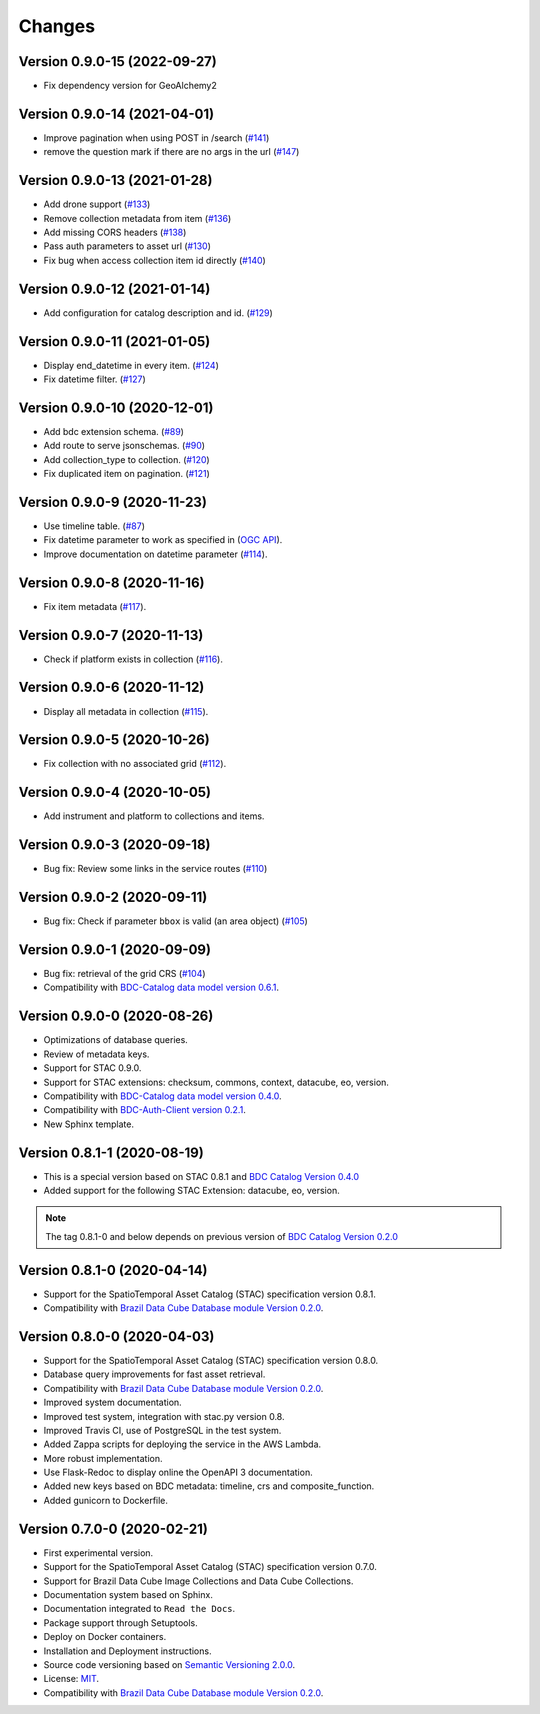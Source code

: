 ..
    This file is part of Brazil Data Cube STAC Service.
    Copyright (C) 2019-2020 INPE.

    Brazil Data Cube STAC Service is free software; you can redistribute it and/or modify it
    under the terms of the MIT License; see LICENSE file for more details.


=======
Changes
=======


Version 0.9.0-15 (2022-09-27)
----------------------------

- Fix dependency version for GeoAlchemy2


Version 0.9.0-14 (2021-04-01)
----------------------------

- Improve pagination when using POST in /search (`#141 <https://github.com/brazil-data-cube/bdc-stac/pull/141>`_)
- remove the question mark if there are no args in the url (`#147 <https://github.com/brazil-data-cube/bdc-stac/pull/147>`_)

Version 0.9.0-13 (2021-01-28)
----------------------------

- Add drone support (`#133 <https://github.com/brazil-data-cube/bdc-stac/issues/133>`_)
- Remove collection metadata from item (`#136 <https://github.com/brazil-data-cube/bdc-stac/issues/136>`_)
- Add missing CORS headers (`#138 <https://github.com/brazil-data-cube/bdc-stac/issues/138>`_)
- Pass auth parameters to asset url (`#130 <https://github.com/brazil-data-cube/bdc-stac/issues/130>`_)
- Fix bug when access collection item id directly (`#140 <https://github.com/brazil-data-cube/bdc-stac/issues/140>`_)

Version 0.9.0-12 (2021-01-14)
----------------------------

- Add configuration for catalog description and id. (`#129 <https://github.com/brazil-data-cube/bdc-stac/issues/129>`_)

Version 0.9.0-11 (2021-01-05)
-----------------------------


- Display end_datetime in every item. (`#124 <https://github.com/brazil-data-cube/bdc-stac/issues/124>`_)
- Fix datetime filter. (`#127 <https://github.com/brazil-data-cube/bdc-stac/issues/127>`_)


Version 0.9.0-10 (2020-12-01)
-----------------------------

- Add bdc extension schema. (`#89 <https://github.com/brazil-data-cube/bdc-stac/issues/89>`_)
- Add route to serve jsonschemas. (`#90 <https://github.com/brazil-data-cube/bdc-stac/issues/90>`_)
- Add collection_type to collection. (`#120 <https://github.com/brazil-data-cube/bdc-stac/issues/120>`_)
- Fix duplicated item on pagination. (`#121 <https://github.com/brazil-data-cube/bdc-stac/issues/121>`_)


Version 0.9.0-9 (2020-11-23)
-----------------------------

- Use timeline table. (`#87 <https://github.com/brazil-data-cube/bdc-stac/issues/87>`_)
- Fix datetime parameter to work as specified in (`OGC API <http://docs.opengeospatial.org/is/17-069r3/17-069r3.html#_parameter_datetime>`_).
- Improve documentation on datetime parameter (`#114 <https://github.com/brazil-data-cube/bdc-stac/issues/114>`_).


Version 0.9.0-8 (2020-11-16)
----------------------------


- Fix item metadata (`#117 <https://github.com/brazil-data-cube/bdc-stac/pull/117>`_).


Version 0.9.0-7 (2020-11-13)
----------------------------


- Check if platform exists in collection (`#116 <https://github.com/brazil-data-cube/bdc-stac/pull/116>`_).


Version 0.9.0-6 (2020-11-12)
----------------------------


- Display all metadata in collection (`#115 <https://github.com/brazil-data-cube/bdc-stac/pull/115>`_).


Version 0.9.0-5 (2020-10-26)
----------------------------


- Fix collection with no associated grid (`#112 <https://github.com/brazil-data-cube/bdc-stac/pull/112>`_).


Version 0.9.0-4 (2020-10-05)
----------------------------


- Add instrument and platform to collections and items.


Version 0.9.0-3 (2020-09-18)
----------------------------


- Bug fix: Review some links in the service routes (`#110 <https://github.com/brazil-data-cube/bdc-stac/pull/110>`_)



Version 0.9.0-2 (2020-09-11)
----------------------------


- Bug fix: Check if parameter ``bbox`` is valid (an area object) (`#105 <https://github.com/brazil-data-cube/bdc-stac/issues/105>`_)


Version 0.9.0-1 (2020-09-09)
----------------------------


- Bug fix: retrieval of the grid CRS (`#104 <https://github.com/brazil-data-cube/bdc-stac/issues/104>`_)

- Compatibility with `BDC-Catalog data model version 0.6.1 <https://github.com/brazil-data-cube/bdc-catalog>`_.


Version 0.9.0-0 (2020-08-26)
----------------------------


- Optimizations of database queries.

- Review of metadata keys.

- Support for STAC 0.9.0.

- Support for STAC extensions: checksum, commons, context, datacube, eo, version.

- Compatibility with `BDC-Catalog data model version 0.4.0 <https://github.com/brazil-data-cube/bdc-catalog>`_.

- Compatibility with `BDC-Auth-Client version 0.2.1 <https://github.com/brazil-data-cube/bdc-auth-client>`_.

- New Sphinx template.


Version 0.8.1-1 (2020-08-19)
----------------------------


- This is a special version based on STAC 0.8.1 and `BDC Catalog Version 0.4.0 <https://github.com/brazil-data-cube/bdc-catalog/tree/v0.4.0>`_

- Added support for the following STAC Extension: datacube, eo, version.


.. note::

    The tag 0.8.1-0 and below depends on previous version of `BDC Catalog Version 0.2.0 <https://github.com/brazil-data-cube/bdc-catalog/tree/v0.2.0>`_


Version 0.8.1-0 (2020-04-14)
----------------------------


- Support for the SpatioTemporal Asset Catalog (STAC) specification version 0.8.1.

- Compatibility with `Brazil Data Cube Database module Version 0.2.0 <https://github.com/brazil-data-cube/bdc-db/tree/v0.2.0>`_.


Version 0.8.0-0 (2020-04-03)
----------------------------


- Support for the SpatioTemporal Asset Catalog (STAC) specification version 0.8.0.

- Database query improvements for fast asset retrieval.

- Compatibility with `Brazil Data Cube Database module Version 0.2.0 <https://github.com/brazil-data-cube/bdc-db/tree/v0.2.0>`_.

- Improved system documentation.

- Improved test system, integration with stac.py version 0.8.

- Improved Travis CI, use of PostgreSQL in the test system.

- Added Zappa scripts for deploying the service in the AWS Lambda.

- More robust implementation.

- Use Flask-Redoc to display online the OpenAPI 3 documentation.

- Added new keys based on BDC metadata: timeline, crs and composite_function.

- Added gunicorn to Dockerfile.


Version 0.7.0-0 (2020-02-21)
----------------------------


- First experimental version.

- Support for the SpatioTemporal Asset Catalog (STAC) specification version 0.7.0.

- Support for Brazil Data Cube Image Collections and Data Cube Collections.

- Documentation system based on Sphinx.

- Documentation integrated to ``Read the Docs``.

- Package support through Setuptools.

- Deploy on Docker containers.

- Installation and Deployment instructions.

- Source code versioning based on `Semantic Versioning 2.0.0 <https://semver.org/>`_.

- License: `MIT <https://raw.githubusercontent.com/brazil-data-cube/bdc-stac/v0.7.0-0/LICENSE>`_.

- Compatibility with `Brazil Data Cube Database module Version 0.2.0 <https://github.com/brazil-data-cube/bdc-db/tree/v0.2.0>`_.
